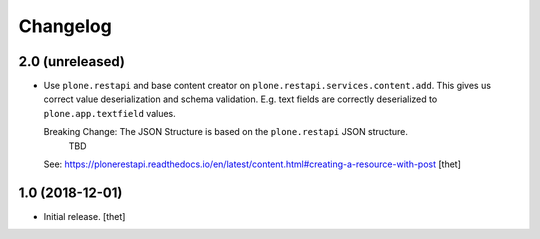 Changelog
=========


2.0 (unreleased)
----------------

- Use ``plone.restapi`` and base content creator on ``plone.restapi.services.content.add``.
  This gives us correct value deserialization and schema validation.
  E.g. text fields are correctly deserialized to ``plone.app.textfield`` values.

  Breaking Change: The JSON Structure is based on the ``plone.restapi`` JSON structure.
    TBD
  See: https://plonerestapi.readthedocs.io/en/latest/content.html#creating-a-resource-with-post
  [thet]


1.0 (2018-12-01)
----------------

- Initial release.
  [thet]
